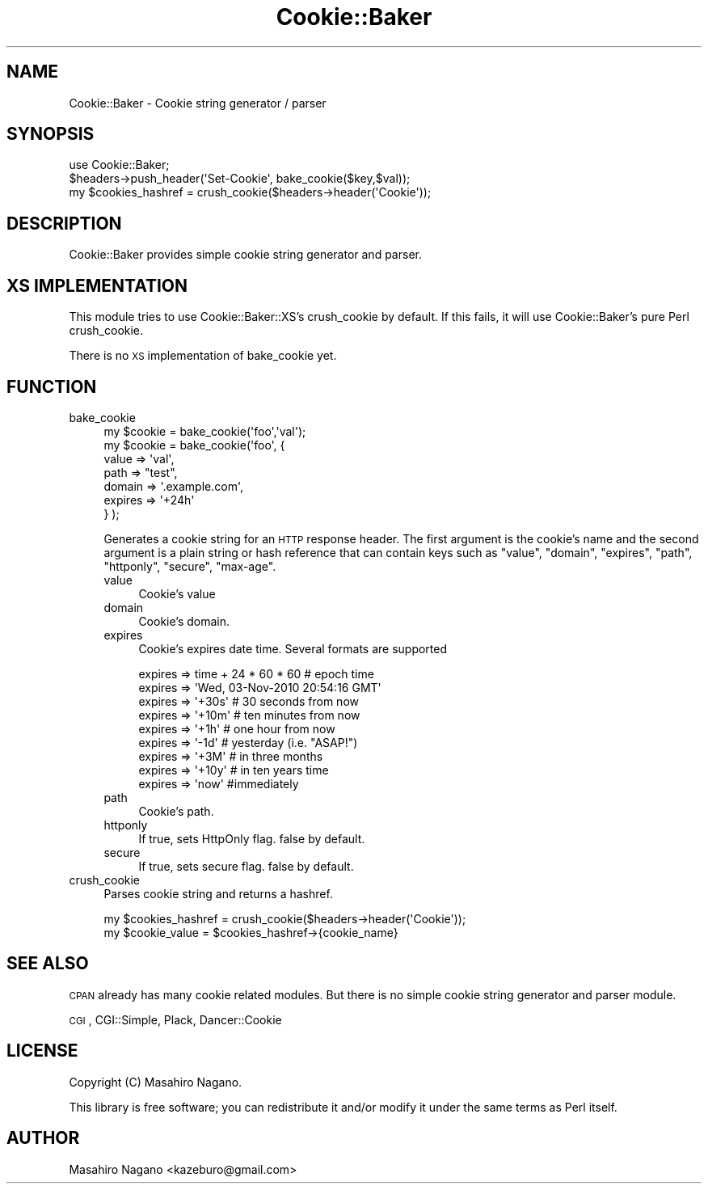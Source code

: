 .\" Automatically generated by Pod::Man 2.28 (Pod::Simple 3.28)
.\"
.\" Standard preamble:
.\" ========================================================================
.de Sp \" Vertical space (when we can't use .PP)
.if t .sp .5v
.if n .sp
..
.de Vb \" Begin verbatim text
.ft CW
.nf
.ne \\$1
..
.de Ve \" End verbatim text
.ft R
.fi
..
.\" Set up some character translations and predefined strings.  \*(-- will
.\" give an unbreakable dash, \*(PI will give pi, \*(L" will give a left
.\" double quote, and \*(R" will give a right double quote.  \*(C+ will
.\" give a nicer C++.  Capital omega is used to do unbreakable dashes and
.\" therefore won't be available.  \*(C` and \*(C' expand to `' in nroff,
.\" nothing in troff, for use with C<>.
.tr \(*W-
.ds C+ C\v'-.1v'\h'-1p'\s-2+\h'-1p'+\s0\v'.1v'\h'-1p'
.ie n \{\
.    ds -- \(*W-
.    ds PI pi
.    if (\n(.H=4u)&(1m=24u) .ds -- \(*W\h'-12u'\(*W\h'-12u'-\" diablo 10 pitch
.    if (\n(.H=4u)&(1m=20u) .ds -- \(*W\h'-12u'\(*W\h'-8u'-\"  diablo 12 pitch
.    ds L" ""
.    ds R" ""
.    ds C` ""
.    ds C' ""
'br\}
.el\{\
.    ds -- \|\(em\|
.    ds PI \(*p
.    ds L" ``
.    ds R" ''
.    ds C`
.    ds C'
'br\}
.\"
.\" Escape single quotes in literal strings from groff's Unicode transform.
.ie \n(.g .ds Aq \(aq
.el       .ds Aq '
.\"
.\" If the F register is turned on, we'll generate index entries on stderr for
.\" titles (.TH), headers (.SH), subsections (.SS), items (.Ip), and index
.\" entries marked with X<> in POD.  Of course, you'll have to process the
.\" output yourself in some meaningful fashion.
.\"
.\" Avoid warning from groff about undefined register 'F'.
.de IX
..
.nr rF 0
.if \n(.g .if rF .nr rF 1
.if (\n(rF:(\n(.g==0)) \{
.    if \nF \{
.        de IX
.        tm Index:\\$1\t\\n%\t"\\$2"
..
.        if !\nF==2 \{
.            nr % 0
.            nr F 2
.        \}
.    \}
.\}
.rr rF
.\"
.\" Accent mark definitions (@(#)ms.acc 1.5 88/02/08 SMI; from UCB 4.2).
.\" Fear.  Run.  Save yourself.  No user-serviceable parts.
.    \" fudge factors for nroff and troff
.if n \{\
.    ds #H 0
.    ds #V .8m
.    ds #F .3m
.    ds #[ \f1
.    ds #] \fP
.\}
.if t \{\
.    ds #H ((1u-(\\\\n(.fu%2u))*.13m)
.    ds #V .6m
.    ds #F 0
.    ds #[ \&
.    ds #] \&
.\}
.    \" simple accents for nroff and troff
.if n \{\
.    ds ' \&
.    ds ` \&
.    ds ^ \&
.    ds , \&
.    ds ~ ~
.    ds /
.\}
.if t \{\
.    ds ' \\k:\h'-(\\n(.wu*8/10-\*(#H)'\'\h"|\\n:u"
.    ds ` \\k:\h'-(\\n(.wu*8/10-\*(#H)'\`\h'|\\n:u'
.    ds ^ \\k:\h'-(\\n(.wu*10/11-\*(#H)'^\h'|\\n:u'
.    ds , \\k:\h'-(\\n(.wu*8/10)',\h'|\\n:u'
.    ds ~ \\k:\h'-(\\n(.wu-\*(#H-.1m)'~\h'|\\n:u'
.    ds / \\k:\h'-(\\n(.wu*8/10-\*(#H)'\z\(sl\h'|\\n:u'
.\}
.    \" troff and (daisy-wheel) nroff accents
.ds : \\k:\h'-(\\n(.wu*8/10-\*(#H+.1m+\*(#F)'\v'-\*(#V'\z.\h'.2m+\*(#F'.\h'|\\n:u'\v'\*(#V'
.ds 8 \h'\*(#H'\(*b\h'-\*(#H'
.ds o \\k:\h'-(\\n(.wu+\w'\(de'u-\*(#H)/2u'\v'-.3n'\*(#[\z\(de\v'.3n'\h'|\\n:u'\*(#]
.ds d- \h'\*(#H'\(pd\h'-\w'~'u'\v'-.25m'\f2\(hy\fP\v'.25m'\h'-\*(#H'
.ds D- D\\k:\h'-\w'D'u'\v'-.11m'\z\(hy\v'.11m'\h'|\\n:u'
.ds th \*(#[\v'.3m'\s+1I\s-1\v'-.3m'\h'-(\w'I'u*2/3)'\s-1o\s+1\*(#]
.ds Th \*(#[\s+2I\s-2\h'-\w'I'u*3/5'\v'-.3m'o\v'.3m'\*(#]
.ds ae a\h'-(\w'a'u*4/10)'e
.ds Ae A\h'-(\w'A'u*4/10)'E
.    \" corrections for vroff
.if v .ds ~ \\k:\h'-(\\n(.wu*9/10-\*(#H)'\s-2\u~\d\s+2\h'|\\n:u'
.if v .ds ^ \\k:\h'-(\\n(.wu*10/11-\*(#H)'\v'-.4m'^\v'.4m'\h'|\\n:u'
.    \" for low resolution devices (crt and lpr)
.if \n(.H>23 .if \n(.V>19 \
\{\
.    ds : e
.    ds 8 ss
.    ds o a
.    ds d- d\h'-1'\(ga
.    ds D- D\h'-1'\(hy
.    ds th \o'bp'
.    ds Th \o'LP'
.    ds ae ae
.    ds Ae AE
.\}
.rm #[ #] #H #V #F C
.\" ========================================================================
.\"
.IX Title "Cookie::Baker 3pm"
.TH Cookie::Baker 3pm "2017-01-07" "perl v5.20.2" "User Contributed Perl Documentation"
.\" For nroff, turn off justification.  Always turn off hyphenation; it makes
.\" way too many mistakes in technical documents.
.if n .ad l
.nh
.SH "NAME"
Cookie::Baker \- Cookie string generator / parser
.SH "SYNOPSIS"
.IX Header "SYNOPSIS"
.Vb 1
\&    use Cookie::Baker;
\&
\&    $headers\->push_header(\*(AqSet\-Cookie\*(Aq, bake_cookie($key,$val));
\&
\&    my $cookies_hashref = crush_cookie($headers\->header(\*(AqCookie\*(Aq));
.Ve
.SH "DESCRIPTION"
.IX Header "DESCRIPTION"
Cookie::Baker provides simple cookie string generator and parser.
.SH "XS IMPLEMENTATION"
.IX Header "XS IMPLEMENTATION"
This module tries to use Cookie::Baker::XS's crush_cookie by default.
If this fails, it will use Cookie::Baker's pure Perl crush_cookie.
.PP
There is no \s-1XS\s0 implementation of bake_cookie yet.
.SH "FUNCTION"
.IX Header "FUNCTION"
.IP "bake_cookie" 4
.IX Item "bake_cookie"
.Vb 7
\&  my $cookie = bake_cookie(\*(Aqfoo\*(Aq,\*(Aqval\*(Aq);
\&  my $cookie = bake_cookie(\*(Aqfoo\*(Aq, {
\&      value => \*(Aqval\*(Aq,
\&      path => "test",
\&      domain => \*(Aq.example.com\*(Aq,
\&      expires => \*(Aq+24h\*(Aq
\&  } );
.Ve
.Sp
Generates a cookie string for an \s-1HTTP\s0 response header.
The first argument is the cookie's name and the second argument is a plain string or hash reference that
can contain keys such as \f(CW\*(C`value\*(C'\fR, \f(CW\*(C`domain\*(C'\fR, \f(CW\*(C`expires\*(C'\fR, \f(CW\*(C`path\*(C'\fR, \f(CW\*(C`httponly\*(C'\fR, \f(CW\*(C`secure\*(C'\fR,
\&\f(CW\*(C`max\-age\*(C'\fR.
.RS 4
.IP "value" 4
.IX Item "value"
Cookie's value
.IP "domain" 4
.IX Item "domain"
Cookie's domain.
.IP "expires" 4
.IX Item "expires"
Cookie's expires date time. Several formats are supported
.Sp
.Vb 9
\&  expires => time + 24 * 60 * 60 # epoch time
\&  expires => \*(AqWed, 03\-Nov\-2010 20:54:16 GMT\*(Aq 
\&  expires => \*(Aq+30s\*(Aq # 30 seconds from now
\&  expires => \*(Aq+10m\*(Aq # ten minutes from now
\&  expires => \*(Aq+1h\*(Aq  # one hour from now 
\&  expires => \*(Aq\-1d\*(Aq  # yesterday (i.e. "ASAP!")
\&  expires => \*(Aq+3M\*(Aq  # in three months
\&  expires => \*(Aq+10y\*(Aq # in ten years time
\&  expires => \*(Aqnow\*(Aq  #immediately
.Ve
.IP "path" 4
.IX Item "path"
Cookie's path.
.IP "httponly" 4
.IX Item "httponly"
If true, sets HttpOnly flag. false by default.
.IP "secure" 4
.IX Item "secure"
If true, sets secure flag. false by default.
.RE
.RS 4
.RE
.IP "crush_cookie" 4
.IX Item "crush_cookie"
Parses cookie string and returns a hashref.
.Sp
.Vb 2
\&    my $cookies_hashref = crush_cookie($headers\->header(\*(AqCookie\*(Aq));
\&    my $cookie_value = $cookies_hashref\->{cookie_name}
.Ve
.SH "SEE ALSO"
.IX Header "SEE ALSO"
\&\s-1CPAN\s0 already has many cookie related modules. But there is no simple cookie string generator and parser module.
.PP
\&\s-1CGI\s0, CGI::Simple, Plack, Dancer::Cookie
.SH "LICENSE"
.IX Header "LICENSE"
Copyright (C) Masahiro Nagano.
.PP
This library is free software; you can redistribute it and/or modify
it under the same terms as Perl itself.
.SH "AUTHOR"
.IX Header "AUTHOR"
Masahiro Nagano <kazeburo@gmail.com>
